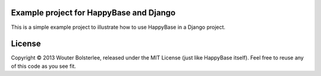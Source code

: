 Example project for HappyBase and Django 
=========================================

This is a simple example project to illustrate how to use HappyBase in a Django
project.


License
=======

Copyright © 2013 Wouter Bolsterlee, released under the MIT License (just like
HappyBase itself). Feel free to reuse any of this code as you see fit.
